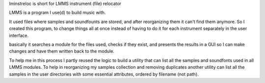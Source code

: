 lminstreloc is short for LMMS instrument (file) relocator

LMMS is a program I use(d) to build music with.

It used files where samples and soundfounts are stored, and after reorganizing them it can't find them anymore.
So I created this program, to change things all at once instead of having to do it for each instrument separately in the user interface.

basically it searches a module for the files used, checks if they exist, and presents the results in a GUI so I can make changes and have them written back to the module. 

To help me in this process I partly reused the logic to build a utility that can list all the samples and soundfonts used in all LMMS modules. 
To help in reorganizing my samples collection and removing duplicates another utility can list all the samples in the user directories with some essential attributes, ordered by filename (not path).
